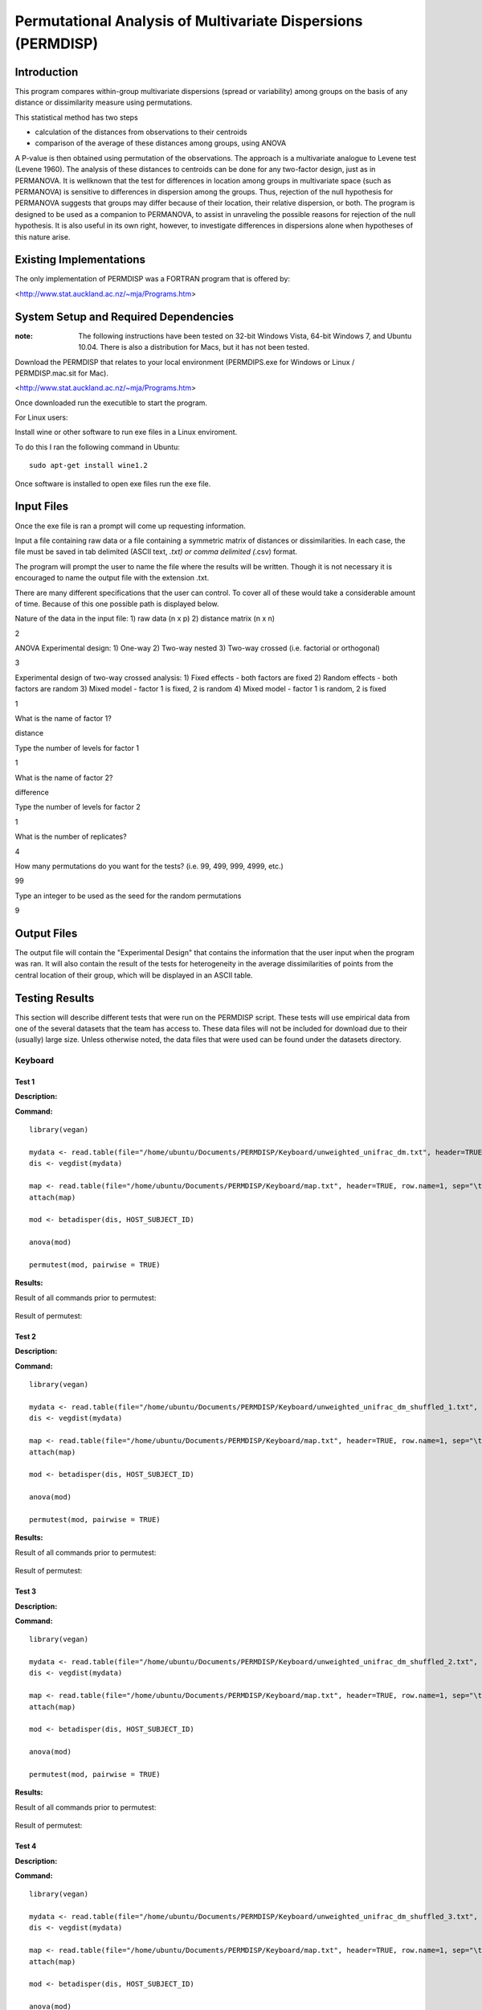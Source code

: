 =============================================================
Permutational Analysis of Multivariate Dispersions (PERMDISP)
=============================================================

Introduction
------------

This program compares within-group multivariate dispersions (spread or variability) among groups on the basis of any distance or dissimilarity measure using permutations.

This statistical method has two steps 

* calculation of the distances from observations to their centroids 

* comparison of the average of these distances among groups, using ANOVA

A P-value is then obtained using permutation of the observations. The approach is a multivariate analogue to Levene test (Levene 1960). The analysis of these distances to centroids can be done for any two-factor design, just as in PERMANOVA. It is wellknown that the test for differences in location among groups in multivariate space (such as PERMANOVA) is sensitive to differences in dispersion among the groups. Thus, rejection of the null hypothesis for PERMANOVA suggests that groups may differ because of their location, their relative dispersion, or both. 
The program is designed to be used as a companion to PERMANOVA, to assist in unraveling the possible reasons for rejection of the null hypothesis. It is also useful in its own right, however, to investigate differences in dispersions alone when hypotheses of this nature arise.

Existing Implementations
------------------------

The only implementation of PERMDISP was a FORTRAN program that is offered by:

<http://www.stat.auckland.ac.nz/~mja/Programs.htm>

System Setup and Required Dependencies
--------------------------------------

:note: The following instructions have been tested on 32-bit Windows Vista, 64-bit Windows 7, and Ubuntu 10.04. There is also a distribution for Macs, but it has not been tested.

Download the PERMDISP that relates to your local environment (PERMDIPS.exe for Windows or Linux / PERMDISP.mac.sit for Mac). 

<http://www.stat.auckland.ac.nz/~mja/Programs.htm>

Once downloaded run the executible to start the program.

For Linux users:

Install wine or other software to run exe files in a Linux enviroment.

To do this I ran the following command in Ubuntu: ::

	sudo apt-get install wine1.2
	
Once software is installed to open exe files run the exe file.

Input Files
-----------

Once the exe file is ran a prompt will come up requesting information.

Input a file containing raw data or a file containing a symmetric matrix of distances or 
dissimilarities. In each case, the file must be saved in tab delimited (ASCII text, *.txt) or comma delimited 
(*.csv) format.

The program will prompt the user to name the file where the results will be written. Though it is not necessary it is encouraged to name the output file with the extension .txt.

There are many different specifications that the user can control. To cover all of these would take a considerable amount of time. Because of this one possible path is displayed below.

Nature of the data in the input file: 
1) raw data (n x p) 
2) distance matrix (n x n)

2

ANOVA Experimental design: 
1) One-way 
2) Two-way nested 
3) Two-way crossed (i.e. factorial or orthogonal) 

3

Experimental design of two-way crossed analysis: 
1) Fixed effects - both factors are fixed 
2) Random effects - both factors are random 
3) Mixed model - factor 1 is fixed, 2 is random 
4) Mixed model - factor 1 is random, 2 is fixed 

1 

What is the name of factor 1? 

distance

Type the number of levels for factor 1 

1

What is the name of factor 2? 

difference 

Type the number of levels for factor 2 

1
 
What is the number of replicates? 

4
 
How many permutations do you want for the tests? (i.e. 99, 499, 999, 4999, etc.) 

99
 
Type an integer to be used as the seed 
for the random permutations 

9


Output Files
------------

The output file will contain the "Experimental Design" that contains the information that the user input when the program was ran. It will also contain the result of the tests for heterogeneity in the average dissimilarities of points from the central location of their group, which will be displayed in an ASCII table.

Testing Results
---------------
This section will describe different tests that were run on the PERMDISP script.
These tests will use empirical data from one of the several datasets that the
team has access to. These data files will not be included for download due to
their (usually) large size. Unless otherwise noted, the data files that were
used can be found under the datasets directory.


Keyboard
^^^^^^^^

Test 1
~~~~~~

**Description:**

**Command:** ::

	library(vegan)

	mydata <- read.table(file="/home/ubuntu/Documents/PERMDISP/Keyboard/unweighted_unifrac_dm.txt", header=TRUE, row.name=1, sep="\t")
	dis <- vegdist(mydata)

	map <- read.table(file="/home/ubuntu/Documents/PERMDISP/Keyboard/map.txt", header=TRUE, row.name=1, sep="\t")
	attach(map)

	mod <- betadisper(dis, HOST_SUBJECT_ID)

	anova(mod)

	permutest(mod, pairwise = TRUE)

**Results:**

Result of all commands prior to permutest:

	.. image:: ../images/permdisp/keyboard/keyboard_positive_1.png
	  :align: center

Result of permutest:
  
	.. image:: ../images/permdisp/keyboard/keyboard_positive_2.png
	  :align: center

Test 2
~~~~~~

**Description:**

**Command:** ::

	library(vegan)

	mydata <- read.table(file="/home/ubuntu/Documents/PERMDISP/Keyboard/unweighted_unifrac_dm_shuffled_1.txt", header=TRUE, row.name=1, sep="\t")
	dis <- vegdist(mydata)

	map <- read.table(file="/home/ubuntu/Documents/PERMDISP/Keyboard/map.txt", header=TRUE, row.name=1, sep="\t")
	attach(map)

	mod <- betadisper(dis, HOST_SUBJECT_ID)

	anova(mod)

	permutest(mod, pairwise = TRUE)

**Results:**

Result of all commands prior to permutest:

	.. image:: ../images/permdisp/keyboard/keyboard_negative_1_1.png
	  :align: center

Result of permutest:
	  
	.. image:: ../images/permdisp/keyboard/keyboard_negative_1_2.png
	  :align: center

Test 3
~~~~~~

**Description:**

**Command:** ::

	library(vegan)

	mydata <- read.table(file="/home/ubuntu/Documents/PERMDISP/Keyboard/unweighted_unifrac_dm_shuffled_2.txt", header=TRUE, row.name=1, sep="\t")
	dis <- vegdist(mydata)

	map <- read.table(file="/home/ubuntu/Documents/PERMDISP/Keyboard/map.txt", header=TRUE, row.name=1, sep="\t")
	attach(map)

	mod <- betadisper(dis, HOST_SUBJECT_ID)

	anova(mod)

	permutest(mod, pairwise = TRUE)

**Results:**

Result of all commands prior to permutest:

	.. image:: ../images/permdisp/keyboard/keyboard_negative_2_1.png
	  :align: center

Result of permutest:
	  
	.. image:: ../images/permdisp/keyboard/keyboard_negative_2_2.png
	  :align: center

Test 4
~~~~~~

**Description:**

**Command:** ::

	library(vegan)

	mydata <- read.table(file="/home/ubuntu/Documents/PERMDISP/Keyboard/unweighted_unifrac_dm_shuffled_3.txt", header=TRUE, row.name=1, sep="\t")
	dis <- vegdist(mydata)

	map <- read.table(file="/home/ubuntu/Documents/PERMDISP/Keyboard/map.txt", header=TRUE, row.name=1, sep="\t")
	attach(map)

	mod <- betadisper(dis, HOST_SUBJECT_ID)

	anova(mod)

	permutest(mod, pairwise = TRUE)

**Results:**

Result of all commands prior to permutest:

	.. image:: ../images/permdisp/keyboard/keyboard_negative_3_1.png
	  :align: center

Result of permutest:
	  
	.. image:: ../images/permdisp/keyboard/keyboard_negative_3_2.png
	  :align: center

References
----------

[1]
http://www.stat.auckland.ac.nz/~mja/Programs.htm

[2]
http://www.stat.auckland.ac.nz/~mja/prog/PERMDISP_UserNotes.pdf
